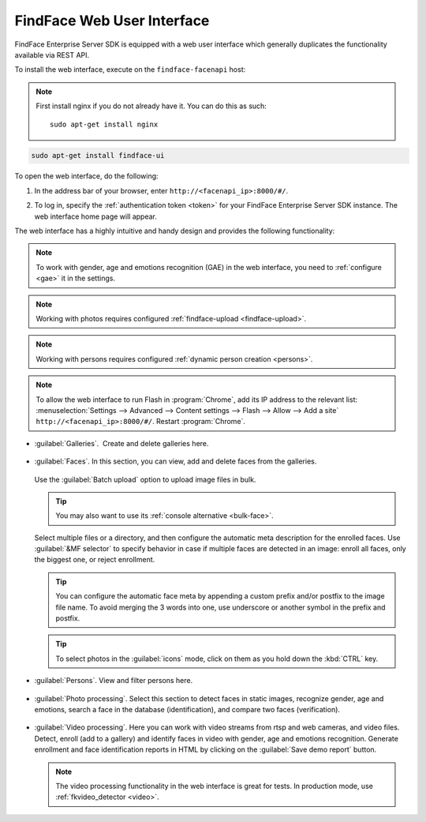 .. _ffui:

***************************************
FindFace Web User Interface
***************************************

FindFace Enterprise Server SDK is equipped with a web user interface which generally duplicates the functionality available via REST API.

To install the web interface, execute on the ``findface-facenapi`` host:

.. note:: 
   First install nginx if you do not already have it. You can do this as such::

     sudo apt-get install nginx

.. code::

     sudo apt-get install findface-ui

To open the web interface, do the following:

#. In the address bar of your browser, enter ``http://<facenapi_ip>:8000/#/``.
#. To log in, specify the :ref:`authentication token <token>` for your FindFace Enterprise Server SDK instance. The web interface home page
   will appear.

   .. image:: /_static/ffui.png


The web interface has a highly intuitive and handy design and provides the following functionality:

.. note::
     To work with gender, age and emotions recognition (GAE) in the web interface, you need to :ref:`configure <gae>` it in the settings.

.. note::     
     Working with photos requires configured :ref:`findface-upload <findface-upload>`.

.. note::
     Working with persons requires configured :ref:`dynamic person creation <persons>`.

.. note::
     To allow the web interface to run Flash in :program:`Chrome`, add its IP address to the relevant list: :menuselection:`Settings -->  Advanced --> Content settings --> Flash --> Allow --> Add a site` ``http://<facenapi_ip>:8000/#/``. Restart :program:`Chrome`.

* :guilabel:`Galleries`.  Create and delete galleries here. 

   
     .. image:: /_static/galleries.png
        :scale: 60%

   
* :guilabel:`Faces`. In this section, you can view, add and delete faces from the galleries.

     .. image:: /_static/add_photo.png

  Use the :guilabel:`Batch upload` option to upload image files in bulk. 
   
     .. image:: /_static/batch_upload.png

  .. tip::
     You may also want to use its :ref:`console alternative <bulk-face>`.
  

  Select multiple files or a directory, and then configure the automatic meta description for the enrolled faces. Use :guilabel:`&MF selector` to specify behavior in case if multiple faces are detected in an image: enroll all faces, only the biggest one, or reject enrollment.

     .. image:: /_static/meta.png
        :scale: 60%

  .. tip::
     You can configure the automatic face meta by appending a custom prefix and/or postfix to the image file name. To avoid merging the 3 words into one, use underscore or another symbol in the prefix and postfix.

  .. tip::
     To select photos in the :guilabel:`icons` mode, click on them as you hold down the :kbd:`CTRL` key.

* :guilabel:`Persons`. View and filter persons here.

     .. image:: /_static/persons.png

* :guilabel:`Photo processing`. Select this section to detect faces in static images, recognize gender, age and emotions, search a face in the database (identification), and compare two faces (verification). 

  
    .. image:: /_static/compare.png

 
* :guilabel:`Video processing`. Here you can work with video streams from rtsp and web cameras, and video files. Detect, enroll (add to a gallery) and identify faces in video with gender, age and emotions recognition. Generate enrollment and face identification reports in HTML by clicking on the :guilabel:`Save demo report` button.   
  
    .. image:: /_static/video.png

    .. image:: /_static/report.png

  .. note::
      The video processing functionality in the web interface is great for tests. In production mode, use :ref:`fkvideo_detector <video>`.



